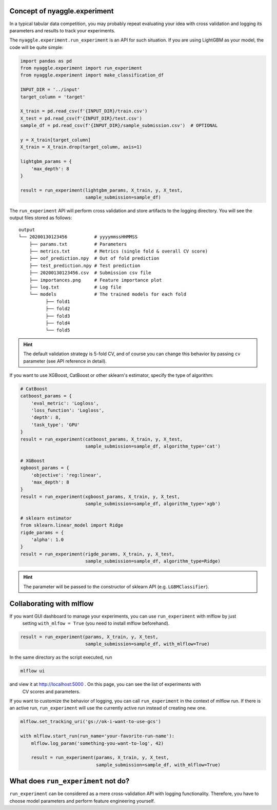 Concept of nyaggle.experiment
-------------------------------


In a typical tabular data competition, you may probably repeat evaluating your idea with cross validation and
logging its parameters and results to track your experiments.

The ``nyaggle.experiment.run_experiment`` is an API for such situation.
If you are using LightGBM as your model, the code will be quite simple:


.. code-block:: python

  import pandas as pd
  from nyaggle.experiment import run_experiment
  from nyaggle.experiment import make_classification_df

  INPUT_DIR = '../input'
  target_column = 'target'

  X_train = pd.read_csv(f'{INPUT_DIR}/train.csv')
  X_test = pd.read_csv(f'{INPUT_DIR}/test.csv')
  sample_df = pd.read_csv(f'{INPUT_DIR}/sample_submission.csv')  # OPTIONAL

  y = X_train[target_column]
  X_train = X_train.drop(target_column, axis=1)

  lightgbm_params = {
      'max_depth': 8
  }

  result = run_experiment(lightgbm_params, X_train, y, X_test,
                          sample_submission=sample_df)


The ``run_experiment`` API will perform cross validation and store artifacts to the logging directory. You will see the output files stored as follows:

::

    output
    └── 20200130123456          # yyyymmssHHMMSS
        ├── params.txt          # Parameters
        ├── metrics.txt         # Metrics (single fold & overall CV score)
        ├── oof_prediction.npy  # Out of fold prediction
        ├── test_prediction.npy # Test prediction
        ├── 20200130123456.csv  # Submission csv file
        ├── importances.png     # Feature importance plot
        ├── log.txt             # Log file
        └── models              # The trained models for each fold
              ├── fold1
              ├── fold2
              ├── fold3
              ├── fold4
              └── fold5



.. hint::
  The default validation strategy is 5-fold CV, and of course you can change this behavior by passing ``cv`` parameter
  (see API reference in detail).


If you want to use XGBoost, CatBoost or other sklearn's estimator, specify the type of algorithm:


.. code-block:: python

  # CatBoost
  catboost_params = {
      'eval_metric': 'Logloss',
      'loss_function': 'Logloss',
      'depth': 8,
      'task_type': 'GPU'
  }
  result = run_experiment(catboost_params, X_train, y, X_test,
                          sample_submission=sample_df, algorithm_type='cat')

  # XGBoost
  xgboost_params = {
      'objective': 'reg:linear',
      'max_depth': 8
  }
  result = run_experiment(xgboost_params, X_train, y, X_test,
                          sample_submission=sample_df, algorithm_type='xgb')

  # sklearn estimator
  from sklearn.linear_model import Ridge
  rigde_params = {
      'alpha': 1.0
  }
  result = run_experiment(rigde_params, X_train, y, X_test,
                          sample_submission=sample_df, algorithm_type=Ridge)



.. hint::
  The parameter will be passed to the constructor of sklearn API (e.g. ``LGBMClassifier``).


Collaborating with mlflow
------------------------------

If you want GUI dashboard to manage your experiments, you can use ``run_experiment`` with mlflow by just
 setting ``with_mlfow = True`` (you need to install mlflow beforehand).


.. code-block:: python

  result = run_experiment(params, X_train, y, X_test,
                          sample_submission=sample_df, with_mlflow=True)



In the same directory as the script executed, run

.. code-block:: bash

  mlflow ui


and view it at http://localhost:5000 . On this page, you can see the list of experiments with
 CV scores and parameters.


.. image:: ../../image/mlflow.png


If you want to customize the behavior of logging, you can call ``run_experiment`` in
the context of mlflow run. If there is an active run, ``run_experiment`` will use the
currently active run instead of creating new one.


.. code-block:: python

  mlflow.set_tracking_uri('gs://ok-i-want-to-use-gcs')

  with mlflow.start_run(run_name='your-favorite-run-name'):
      mlflow.log_param('something-you-want-to-log', 42)

      result = run_experiment(params, X_train, y, X_test,
                              sample_submission=sample_df, with_mlflow=True)





What does ``run_experiment`` not do?
-------------------------------------

``run_experiment`` can be considered as a mere cross-validation API with logging functionality.
Therefore, you have to choose model parameters and perform feature engineering yourself.